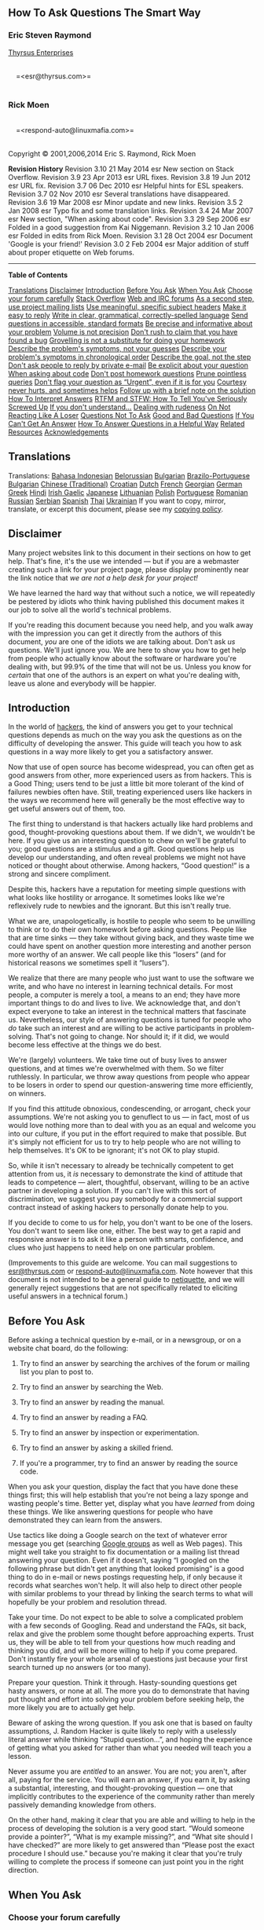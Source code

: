 #+BEGIN_HTML
  <div class="article">
#+END_HTML

#+BEGIN_HTML
  <div class="titlepage">
#+END_HTML

#+BEGIN_HTML
  <div>
#+END_HTML

#+BEGIN_HTML
  <div>
#+END_HTML

** <<index>>How To Ask Questions The Smart Way

#+BEGIN_HTML
  </div>
#+END_HTML

#+BEGIN_HTML
  <div>
#+END_HTML

#+BEGIN_HTML
  <div class="author">
#+END_HTML

*** Eric Steven Raymond

#+BEGIN_HTML
  <div class="affiliation">
#+END_HTML

[[http://www.catb.org/~esr/][Thyrsus Enterprises]]\\

#+BEGIN_HTML
  <div class="address">
#+END_HTML

\\
     =<esr@thyrsus.com>=\\
     

#+BEGIN_HTML
  </div>
#+END_HTML

#+BEGIN_HTML
  </div>
#+END_HTML

#+BEGIN_HTML
  </div>
#+END_HTML

#+BEGIN_HTML
  </div>
#+END_HTML

#+BEGIN_HTML
  <div>
#+END_HTML

#+BEGIN_HTML
  <div class="author">
#+END_HTML

*** Rick Moen

#+BEGIN_HTML
  <div class="affiliation">
#+END_HTML

#+BEGIN_HTML
  <div class="address">
#+END_HTML

\\
     =<respond-auto@linuxmafia.com>=\\
     

#+BEGIN_HTML
  </div>
#+END_HTML

#+BEGIN_HTML
  </div>
#+END_HTML

#+BEGIN_HTML
  </div>
#+END_HTML

#+BEGIN_HTML
  </div>
#+END_HTML

#+BEGIN_HTML
  <div>
#+END_HTML

Copyright © 2001,2006,2014 Eric S. Raymond, Rick Moen

#+BEGIN_HTML
  </div>
#+END_HTML

#+BEGIN_HTML
  <div>
#+END_HTML

#+BEGIN_HTML
  <div class="revhistory">
#+END_HTML

*Revision History*
Revision 3.10
21 May 2014
esr
New section on Stack Overflow.
Revision 3.9
23 Apr 2013
esr
URL fixes.
Revision 3.8
19 Jun 2012
esr
URL fix.
Revision 3.7
06 Dec 2010
esr
Helpful hints for ESL speakers.
Revision 3.7
02 Nov 2010
esr
Several translations have disappeared.
Revision 3.6
19 Mar 2008
esr
Minor update and new links.
Revision 3.5
2 Jan 2008
esr
Typo fix and some translation links.
Revision 3.4
24 Mar 2007
esr
New section, "When asking about code".
Revision 3.3
29 Sep 2006
esr
Folded in a good suggestion from Kai Niggemann.
Revision 3.2
10 Jan 2006
esr
Folded in edits from Rick Moen.
Revision 3.1
28 Oct 2004
esr
Document 'Google is your friend!'
Revision 3.0
2 Feb 2004
esr
Major addition of stuff about proper etiquette on Web forums.

#+BEGIN_HTML
  </div>
#+END_HTML

#+BEGIN_HTML
  </div>
#+END_HTML

#+BEGIN_HTML
  </div>
#+END_HTML

--------------

#+BEGIN_HTML
  </div>
#+END_HTML

#+BEGIN_HTML
  <div class="toc">
#+END_HTML

*Table of Contents*

[[#translations][Translations]]
[[#disclaimer][Disclaimer]]
[[#intro][Introduction]]
[[#before][Before You Ask]]
[[#asking][When You Ask]]
[[#forum][Choose your forum carefully]]
[[#stackoverflow][Stack Overflow]]
[[#usefora][Web and IRC forums]]
[[#uselists][As a second step, use project mailing lists]]
[[#bespecific][Use meaningful, specific subject headers]]
[[#easyreply][Make it easy to reply]]
[[#writewell][Write in clear, grammatical, correctly-spelled language]]
[[#formats][Send questions in accessible, standard formats]]
[[#beprecise][Be precise and informative about your problem]]
[[#volume][Volume is not precision]]
[[#idm45835691837744][Don't rush to claim that you have found a bug]]
[[#idm45835691819312][Grovelling is not a substitute for doing your
homework]]
[[#symptoms][Describe the problem's symptoms, not your guesses]]
[[#chronology][Describe your problem's symptoms in chronological order]]
[[#goal][Describe the goal, not the step]]
[[#noprivate][Don't ask people to reply by private e-mail]]
[[#explicit][Be explicit about your question]]
[[#code][When asking about code]]
[[#homework][Don't post homework questions]]
[[#prune][Prune pointless queries]]
[[#urgent][Don't flag your question as “Urgent”, even if it is for you]]
[[#courtesy][Courtesy never hurts, and sometimes helps]]
[[#followup][Follow up with a brief note on the solution]]
[[#answers][How To Interpret Answers]]
[[#rtfm][RTFM and STFW: How To Tell You've Seriously Screwed Up]]
[[#lesser][If you don't understand...]]
[[#keepcool][Dealing with rudeness]]
[[#not_losing][On Not Reacting Like A Loser]]
[[#classic][Questions Not To Ask]]
[[#examples][Good and Bad Questions]]
[[#idm45835691678128][If You Can't Get An Answer]]
[[#idm45835691673024][How To Answer Questions in a Helpful Way]]
[[#idm45835691663008][Related Resources]]
[[#idm45835691659856][Acknowledgements]]

#+BEGIN_HTML
  </div>
#+END_HTML

#+BEGIN_HTML
  <div class="sect1">
#+END_HTML

#+BEGIN_HTML
  <div class="titlepage">
#+END_HTML

#+BEGIN_HTML
  <div>
#+END_HTML

#+BEGIN_HTML
  <div>
#+END_HTML

** <<translations>>Translations

#+BEGIN_HTML
  </div>
#+END_HTML

#+BEGIN_HTML
  </div>
#+END_HTML

#+BEGIN_HTML
  </div>
#+END_HTML

Translations: [[http://bulsara.host.sk/index.php?p=2005][Bahasa
Indonesian]]
[[http://www.fatcow.com/edu/smart-questions-by][Belorussian]]
[[http://someblogscience.com/questions.html][Bulgarian]]
[[http://www.istf.com.br/perguntas/][Brazilo-Portuguese]]
[[http://artcreationforever.com/smart-questions-bulg.html][Bulgarian]]
[[https://github.com/ryanhanwu/How-To-Ask-Questions-The-Smart-Way][Chinese
(Traditional)]]
[[http://www.bildelestore.dk/blog/kako-postavljati-pitanja-na-pametan-nacin][Croatian]]
[[http://docs.jaspervries.nl/smart-questions/][Dutch]]
[[http://www.gnurou.org/documents/smart-questions-fr.html][French]]
[[http://maxo127.narod.ru/Geo/Articles/smart-questions_ge.html][Georgian]]
[[http://www.tty1.net/smart-questions_de.html][German]]
[[http://www.dionyziz.com/howto-smart-questions-gr/][Greek]]
[[http://healthcareadministrationdegree.co/socialwork/eric-s-raymond/][Hindi]]
[[http://www.autoteileprofi.ch/blog/2016/04/01/newly-sin-iarr-ar-kuestions-tkhe-smart-wai][Irish
Gaelic]]
[[http://www.ranvis.com/articles/smart-questions.ja.html][Japanese]]
[[http://anynfo.com/kaip-uzduoti-klausimus-protinga-buda/][Lithuanian]]
[[http://rtfm.killfile.pl][Polish]]
[[http://science-lakes.com/article43.html][Portuguese]]
[[http://wiki.lug.ro/mediawiki/index.php/Cum_se_pun_%C3%AEntreb%C4%83ri_%C3%AEn_mod_inteligent][Romanian]]
[[http://maddog.sitengine.ru/smart-question-ru.html][Russian]]
[[http://www.autoersatzteile.de/blog/how-to-ask-questions-the-smart-way-in-serbian][Serbian]]
[[http://www.sindominio.net/ayuda/preguntas-inteligentes.html][Spanish]]
[[http://science-all.com/how_to_ask_questions_the_smart_way.html][Thai]]
[[http://artcreationforever.com/smart-questions-ukr.html][Ukrainian]] If
you want to copy, mirror, translate, or excerpt this document, please
see my [[http://www.catb.org/~esr/copying.html][copying policy]].

#+BEGIN_HTML
  </div>
#+END_HTML

#+BEGIN_HTML
  <div class="sect1">
#+END_HTML

#+BEGIN_HTML
  <div class="titlepage">
#+END_HTML

#+BEGIN_HTML
  <div>
#+END_HTML

#+BEGIN_HTML
  <div>
#+END_HTML

** <<disclaimer>>Disclaimer

#+BEGIN_HTML
  </div>
#+END_HTML

#+BEGIN_HTML
  </div>
#+END_HTML

#+BEGIN_HTML
  </div>
#+END_HTML

Many project websites link to this document in their sections on how to
get help. That's fine, it's the use we intended --- but if you are a
webmaster creating such a link for your project page, please display
prominently near the link notice that /we are not a help desk for your
project!/

We have learned the hard way that without such a notice, we will
repeatedly be pestered by idiots who think having published this
document makes it our job to solve all the world's technical problems.

If you're reading this document because you need help, and you walk away
with the impression you can get it directly from the authors of this
document, /you/ are one of the idiots we are talking about. Don't ask
/us/ questions. We'll just ignore you. We are here to show you how to
get help from people who actually know about the software or hardware
you're dealing with, but 99.9% of the time that will not be us. Unless
you know for /certain/ that one of the authors is an expert on what
you're dealing with, leave us alone and everybody will be happier.

#+BEGIN_HTML
  </div>
#+END_HTML

#+BEGIN_HTML
  <div class="sect1">
#+END_HTML

#+BEGIN_HTML
  <div class="titlepage">
#+END_HTML

#+BEGIN_HTML
  <div>
#+END_HTML

#+BEGIN_HTML
  <div>
#+END_HTML

** <<intro>>Introduction

#+BEGIN_HTML
  </div>
#+END_HTML

#+BEGIN_HTML
  </div>
#+END_HTML

#+BEGIN_HTML
  </div>
#+END_HTML

In the world of
[[http://www.catb.org/~esr/faqs/hacker-howto.html][hackers]], the kind
of answers you get to your technical questions depends as much on the
way you ask the questions as on the difficulty of developing the answer.
This guide will teach you how to ask questions in a way more likely to
get you a satisfactory answer.

Now that use of open source has become widespread, you can often get as
good answers from other, more experienced users as from hackers. This is
a Good Thing; users tend to be just a little bit more tolerant of the
kind of failures newbies often have. Still, treating experienced users
like hackers in the ways we recommend here will generally be the most
effective way to get useful answers out of them, too.

The first thing to understand is that hackers actually like hard
problems and good, thought-provoking questions about them. If we didn't,
we wouldn't be here. If you give us an interesting question to chew on
we'll be grateful to you; good questions are a stimulus and a gift. Good
questions help us develop our understanding, and often reveal problems
we might not have noticed or thought about otherwise. Among hackers,
“Good question!” is a strong and sincere compliment.

Despite this, hackers have a reputation for meeting simple questions
with what looks like hostility or arrogance. It sometimes looks like
we're reflexively rude to newbies and the ignorant. But this isn't
really true.

What we are, unapologetically, is hostile to people who seem to be
unwilling to think or to do their own homework before asking questions.
People like that are time sinks --- they take without giving back, and
they waste time we could have spent on another question more interesting
and another person more worthy of an answer. We call people like this
“losers” (and for historical reasons we sometimes spell it “lusers”).

We realize that there are many people who just want to use the software
we write, and who have no interest in learning technical details. For
most people, a computer is merely a tool, a means to an end; they have
more important things to do and lives to live. We acknowledge that, and
don't expect everyone to take an interest in the technical matters that
fascinate us. Nevertheless, our style of answering questions is tuned
for people who /do/ take such an interest and are willing to be active
participants in problem-solving. That's not going to change. Nor should
it; if it did, we would become less effective at the things we do best.

We're (largely) volunteers. We take time out of busy lives to answer
questions, and at times we're overwhelmed with them. So we filter
ruthlessly. In particular, we throw away questions from people who
appear to be losers in order to spend our question-answering time more
efficiently, on winners.

If you find this attitude obnoxious, condescending, or arrogant, check
your assumptions. We're not asking you to genuflect to us --- in fact,
most of us would love nothing more than to deal with you as an equal and
welcome you into our culture, if you put in the effort required to make
that possible. But it's simply not efficient for us to try to help
people who are not willing to help themselves. It's OK to be ignorant;
it's not OK to play stupid.

So, while it isn't necessary to already be technically competent to get
attention from us, it /is/ necessary to demonstrate the kind of attitude
that leads to competence --- alert, thoughtful, observant, willing to be
an active partner in developing a solution. If you can't live with this
sort of discrimination, we suggest you pay somebody for a commercial
support contract instead of asking hackers to personally donate help to
you.

If you decide to come to us for help, you don't want to be one of the
losers. You don't want to seem like one, either. The best way to get a
rapid and responsive answer is to ask it like a person with smarts,
confidence, and clues who just happens to need help on one particular
problem.

(Improvements to this guide are welcome. You can mail suggestions to
[[mailto:esr@thyrsus.com][esr@thyrsus.com]] or
[[mailto:respond-auto@linuxmafia.com][respond-auto@linuxmafia.com]].
Note however that this document is not intended to be a general guide to
[[http://www.ietf.org/rfc/rfc1855.txt][netiquette]], and we will
generally reject suggestions that are not specifically related to
eliciting useful answers in a technical forum.)

#+BEGIN_HTML
  </div>
#+END_HTML

#+BEGIN_HTML
  <div class="sect1">
#+END_HTML

#+BEGIN_HTML
  <div class="titlepage">
#+END_HTML

#+BEGIN_HTML
  <div>
#+END_HTML

#+BEGIN_HTML
  <div>
#+END_HTML

** <<before>>Before You Ask

#+BEGIN_HTML
  </div>
#+END_HTML

#+BEGIN_HTML
  </div>
#+END_HTML

#+BEGIN_HTML
  </div>
#+END_HTML

Before asking a technical question by e-mail, or in a newsgroup, or on a
website chat board, do the following:

#+BEGIN_HTML
  <div class="procedure">
#+END_HTML

1. Try to find an answer by searching the archives of the forum or
   mailing list you plan to post to.

2. Try to find an answer by searching the Web.

3. Try to find an answer by reading the manual.

4. Try to find an answer by reading a FAQ.

5. Try to find an answer by inspection or experimentation.

6. Try to find an answer by asking a skilled friend.

7. If you're a programmer, try to find an answer by reading the source
   code.

#+BEGIN_HTML
  </div>
#+END_HTML

When you ask your question, display the fact that you have done these
things first; this will help establish that you're not being a lazy
sponge and wasting people's time. Better yet, display what you have
/learned/ from doing these things. We like answering questions for
people who have demonstrated they can learn from the answers.

Use tactics like doing a Google search on the text of whatever error
message you get (searching [[http://groups.google.com/][Google groups]]
as well as Web pages). This might well take you straight to fix
documentation or a mailing list thread answering your question. Even if
it doesn't, saying “I googled on the following phrase but didn't get
anything that looked promising” is a good thing to do in e-mail or news
postings requesting help, if only because it records what searches won't
help. It will also help to direct other people with similar problems to
your thread by linking the search terms to what will hopefully be your
problem and resolution thread.

Take your time. Do not expect to be able to solve a complicated problem
with a few seconds of Googling. Read and understand the FAQs, sit back,
relax and give the problem some thought before approaching experts.
Trust us, they will be able to tell from your questions how much reading
and thinking you did, and will be more willing to help if you come
prepared. Don't instantly fire your whole arsenal of questions just
because your first search turned up no answers (or too many).

Prepare your question. Think it through. Hasty-sounding questions get
hasty answers, or none at all. The more you do to demonstrate that
having put thought and effort into solving your problem before seeking
help, the more likely you are to actually get help.

Beware of asking the wrong question. If you ask one that is based on
faulty assumptions, J. Random Hacker is quite likely to reply with a
uselessly literal answer while thinking “Stupid question...”, and hoping
the experience of getting what you asked for rather than what you needed
will teach you a lesson.

Never assume you are /entitled/ to an answer. You are not; you aren't,
after all, paying for the service. You will earn an answer, if you earn
it, by asking a substantial, interesting, and thought-provoking question
--- one that implicitly contributes to the experience of the community
rather than merely passively demanding knowledge from others.

On the other hand, making it clear that you are able and willing to help
in the process of developing the solution is a very good start. “Would
someone provide a pointer?”, “What is my example missing?”, and “What
site should I have checked?” are more likely to get answered than
“Please post the exact procedure I should use.” because you're making it
clear that you're truly willing to complete the process if someone can
just point you in the right direction.

#+BEGIN_HTML
  </div>
#+END_HTML

#+BEGIN_HTML
  <div class="sect1">
#+END_HTML

#+BEGIN_HTML
  <div class="titlepage">
#+END_HTML

#+BEGIN_HTML
  <div>
#+END_HTML

#+BEGIN_HTML
  <div>
#+END_HTML

** <<asking>>When You Ask

#+BEGIN_HTML
  </div>
#+END_HTML

#+BEGIN_HTML
  </div>
#+END_HTML

#+BEGIN_HTML
  </div>
#+END_HTML

#+BEGIN_HTML
  <div class="sect2">
#+END_HTML

#+BEGIN_HTML
  <div class="titlepage">
#+END_HTML

#+BEGIN_HTML
  <div>
#+END_HTML

#+BEGIN_HTML
  <div>
#+END_HTML

*** <<forum>>Choose your forum carefully

#+BEGIN_HTML
  </div>
#+END_HTML

#+BEGIN_HTML
  </div>
#+END_HTML

#+BEGIN_HTML
  </div>
#+END_HTML

Be sensitive in choosing where you ask your question. You are likely to
be ignored, or written off as a loser, if you:

#+BEGIN_HTML
  <div class="itemizedlist">
#+END_HTML

-  post your question to a forum where it's off topic

-  post a very elementary question to a forum where advanced technical
   questions are expected, or vice-versa

-  cross-post to too many different newsgroups

-  post a personal e-mail to somebody who is neither an acquaintance of
   yours nor personally responsible for solving your problem

#+BEGIN_HTML
  </div>
#+END_HTML

Hackers blow off questions that are inappropriately targeted in order to
try to protect their communications channels from being drowned in
irrelevance. You don't want this to happen to you.

The first step, therefore, is to find the right forum. Again, Google and
other Web-searching methods are your friend. Use them to find the
project webpage most closely associated with the hardware or software
giving you difficulties. Usually it will have links to a FAQ (Frequently
Asked Questions) list, and to project mailing lists and their archives.
These mailing lists are the final places to go for help, if your own
efforts (including /reading/ those FAQs you found) do not find you a
solution. The project page may also describe a bug-reporting procedure,
or have a link to one; if so, follow it.

Shooting off an e-mail to a person or forum which you are not familiar
with is risky at best. For example, do not assume that the author of an
informative webpage wants to be your free consultant. Do not make
optimistic guesses about whether your question will be welcome --- if
you're unsure, send it elsewhere, or refrain from sending it at all.

When selecting a Web forum, newsgroup or mailing list, don't trust the
name by itself too far; look for a FAQ or charter to verify your
question is on-topic. Read some of the back traffic before posting so
you'll get a feel for how things are done there. In fact, it's a very
good idea to do a keyword search for words relating to your problem on
the newsgroup or mailing list archives before you post. It may find you
an answer, and if not it will help you formulate a better question.

Don't shotgun-blast all the available help channels at once, that's like
yelling and irritates people. Step through them softly.

Know what your topic is! One of the classic mistakes is asking questions
about the Unix or Windows programming interface in a forum devoted to a
language or library or tool portable across both. If you don't
understand why this is a blunder, you'd be best off not asking any
questions at all until you get it.

In general, questions to a well-selected public forum are more likely to
get useful answers than equivalent questions to a private one. There are
multiple reasons for this. One is simply the size of the pool of
potential respondents. Another is the size of the audience; hackers
would rather answer questions that educate many people than questions
serving only a few.

Understandably, skilled hackers and authors of popular software are
already receiving more than their fair share of mis-targeted messages.
By adding to the flood, you could in extreme cases even be the straw
that breaks the camel's back --- quite a few times, contributors to
popular projects have withdrawn their support because collateral damage
in the form of useless e-mail traffic to their personal accounts became
unbearable.

#+BEGIN_HTML
  </div>
#+END_HTML

#+BEGIN_HTML
  <div class="sect2">
#+END_HTML

#+BEGIN_HTML
  <div class="titlepage">
#+END_HTML

#+BEGIN_HTML
  <div>
#+END_HTML

#+BEGIN_HTML
  <div>
#+END_HTML

*** <<stackoverflow>>Stack Overflow

#+BEGIN_HTML
  </div>
#+END_HTML

#+BEGIN_HTML
  </div>
#+END_HTML

#+BEGIN_HTML
  </div>
#+END_HTML

Search, /then/ ask on Stack Exchange

In recent years, the Stack Exchange community of sites has emerged as a
major resource for answering technical and other questions and is even
the preferred forum for many open-source projects.

Start with a Google search before looking at Stack Exchange; Google
indexes it in real time. There's a very good chance someone has already
asked a similar question, and the Stack Exchange sites are often near
the top of the search results. If you didn't find anything through
Google, search again on the specific site most relevant to your question
(see below). Searching with tags can help narrow down the results.

If you still didn't find anything, post your question on the /one/ site
where it's most on-topic. Use the formatting tools, especially for code,
and add tags that are related to the substance of your question
(particularly the name of the programming language, operating system, or
library you're having trouble with). If a commenter asks you for more
information, edit your main post to include it. If any answer is
helpful, click the up arrow to upvote it; if an answer gives a solution
to your problem, click the check under the voting arrows to accept it as
correct.

Stack Exchange has grown to [[http://stackexchange.com/sites][over 100
sites]], but here are the most likely candidates:

#+BEGIN_HTML
  <div class="itemizedlist">
#+END_HTML

-  Super User is for questions about general-purpose computing. If your
   question isn't about code or programs that you talk to only over a
   network connection, it probably goes here.

-  Stack Overflow is for questions about programming.

-  Server Fault is for questions about server and network
   administration.

#+BEGIN_HTML
  </div>
#+END_HTML

Several projects have their own specific sites, including Android,
Ubuntu, TeX/LaTeX, and SharePoint. Check the Stack Exchange site for an
up-to-date list.

#+BEGIN_HTML
  </div>
#+END_HTML

#+BEGIN_HTML
  <div class="sect2">
#+END_HTML

#+BEGIN_HTML
  <div class="titlepage">
#+END_HTML

#+BEGIN_HTML
  <div>
#+END_HTML

#+BEGIN_HTML
  <div>
#+END_HTML

*** <<usefora>>Web and IRC forums

#+BEGIN_HTML
  </div>
#+END_HTML

#+BEGIN_HTML
  </div>
#+END_HTML

#+BEGIN_HTML
  </div>
#+END_HTML

Your local user group, or your Linux distribution, may advertise a Web
forum or IRC channel where newbies can get help. (In
non-English-speaking countries newbie forums are still more likely to be
mailing lists.) These are good first places to ask, especially if you
think you may have tripped over a relatively simple or common problem.
An advertised IRC channel is an open invitation to ask questions there
and often get answers in real time.

In fact, if you got the program that is giving you problems from a Linux
distribution (as is common today), it may be better to ask in the
distro's forum/list before trying the program's project forum/list. The
project's hackers may just say, “use /our/ build”.

Before posting to any Web forum, check if it has a Search feature. If it
does, try a couple of keyword searches for something like your problem;
it just might help. If you did a general Web search before (as you
should have), search the forum anyway; your Web-wide search engine might
not have all of this forum indexed recently.

There is an increasing tendency for projects to do user support over a
Web forum or IRC channel, with e-mail reserved more for development
traffic. So look for those channels first when seeking project-specific
help.

In IRC, it's probably best not to dump a long problem description on the
channel first thing; some people interpret this as channel-flooding.
Best to utter a one-line problem description in a way pitched to start a
conversation on the channel.

#+BEGIN_HTML
  </div>
#+END_HTML

#+BEGIN_HTML
  <div class="sect2">
#+END_HTML

#+BEGIN_HTML
  <div class="titlepage">
#+END_HTML

#+BEGIN_HTML
  <div>
#+END_HTML

#+BEGIN_HTML
  <div>
#+END_HTML

*** <<uselists>>As a second step, use project mailing lists

#+BEGIN_HTML
  </div>
#+END_HTML

#+BEGIN_HTML
  </div>
#+END_HTML

#+BEGIN_HTML
  </div>
#+END_HTML

When a project has a development mailing list, write to the mailing
list, not to individual developers, even if you believe you know who can
best answer your question. Check the documentation of the project and
its homepage for the address of a project mailing list, and use it.
There are several good reasons for this policy:

#+BEGIN_HTML
  <div class="itemizedlist">
#+END_HTML

-  Any question good enough to be asked of one developer will also be of
   value to the whole group. Contrariwise, if you suspect your question
   is too dumb for a mailing list, it's not an excuse to harass
   individual developers.

-  Asking questions on the list distributes load among developers. The
   individual developer (especially if he's the project leader) may be
   too busy to answer your questions.

-  Most mailing lists are archived and the archives are indexed by
   search engines. If you ask your question on-list and it is answered,
   a future querent could find your question and the answer on the Web
   instead of asking it again.

-  If certain questions are seen to be asked often, developers can use
   that information to improve the documentation or the software itself
   to be less confusing. But if those questions are asked in private,
   nobody has the complete picture of what questions are asked most
   often.

#+BEGIN_HTML
  </div>
#+END_HTML

If a project has both a “user” and a “developer” (or “hacker”) mailing
list or Web forum, and you are not hacking on the code, ask in the
“user” list/forum. Do not assume that you will be welcome on the
developer list, where they're likely to experience your question as
noise disrupting their developer traffic.

However, if you are /sure/ your question is non-trivial, and you get no
answer in the “user” list/forum for several days, try the “developer”
one. You would be well advised to lurk there for a few daysor at least
review the last few days of archived messages, to learn the local
folkways before posting (actually this is good advice on any private or
semi-private list).

If you cannot find a project's mailing list address, but only see the
address of the maintainer of the project, go ahead and write to the
maintainer. But even in that case, don't assume that the mailing list
doesn't exist. Mention in your e-mail that you tried and could not find
the appropriate mailing list. Also mention that you don't object to
having your message forwarded to other people. (Many people believe that
private e-mail should remain private, even if there is nothing secret in
it. By allowing your message to be forwarded you give your correspondent
a choice about how to handle your e-mail.)

#+BEGIN_HTML
  </div>
#+END_HTML

#+BEGIN_HTML
  <div class="sect2">
#+END_HTML

#+BEGIN_HTML
  <div class="titlepage">
#+END_HTML

#+BEGIN_HTML
  <div>
#+END_HTML

#+BEGIN_HTML
  <div>
#+END_HTML

*** <<bespecific>>Use meaningful, specific subject headers

#+BEGIN_HTML
  </div>
#+END_HTML

#+BEGIN_HTML
  </div>
#+END_HTML

#+BEGIN_HTML
  </div>
#+END_HTML

On mailing lists, newsgroups or Web forums, the subject header is your
golden opportunity to attract qualified experts' attention in around 50
characters or fewer. Don't waste it on babble like “Please help me” (let
alone “PLEASE HELP ME!!!!”; messages with subjects like that get
discarded by reflex). Don't try to impress us with the depth of your
anguish; use the space for a super-concise problem description instead.

One good convention for subject headers, used by many tech support
organizations, is “object - deviation”. The “object” part specifies what
thing or group of things is having a problem, and the “deviation” part
describes the deviation from expected behavior.

#+BEGIN_HTML
  <div class="variablelist">
#+END_HTML

-  *Stupid:*  :: HELP! Video doesn't work properly on my laptop!

-  *Smart:* :: X.org 6.8.1 misshapen mouse cursor, Fooware MV1005 vid.
   chipset

-  *Smarter:* :: X.org 6.8.1 mouse cursor on Fooware MV1005 vid. chipset
   - is misshapen

#+BEGIN_HTML
  </div>
#+END_HTML

The process of writing an “object-deviation” description will help you
organize your thinking about the problem in more detail. What is
affected? Just the mouse cursor or other graphics too? Is this specific
to the X.org version of X? To version 6.8.1? Is this specific to Fooware
video chipsets? To model MV1005? A hacker who sees the result can
immediately understand what it is that you are having a problem with
/and/ the problem you are having, at a glance.

More generally, imagine looking at the index of an archive of questions,
with just the subject lines showing. Make your subject line reflect your
question well enough that the next person searching the archive with a
question similar to yours will be able to follow the thread to an answer
rather than posting the question again.

If you ask a question in a reply, be sure to change the subject line to
indicate that you're asking a question. A Subject line that looks like
“Re: test” or “Re: new bug” is less likely to attract useful amounts of
attention. Also, pare quotation of previous messages to the minimum
consistent with cluing in new readers.

Do not simply hit reply to a list message in order to start an entirely
new thread. This will limit your audience. Some mail readers, like mutt,
allow the user to sort by thread and then hide messages in a thread by
folding the thread. Folks who do that will never see your message.

Changing the subject is not sufficient. Mutt, and probably other mail
readers, looks at other information in the e-mail's headers to assign it
to a thread, not the subject line. Instead start an entirely new e-mail.

On Web forums the rules of good practice are slightly different, because
messages are usually much more tightly bound to specific discussion
threads and often invisible outside those threads. Changing the subject
when asking a question in reply is not essential. Not all forums even
allow separate subject lines on replies, and nearly nobody reads them
when they do. However, asking a question in a reply is a dubious
practice in itself, because it will only be seen by those who are
watching this thread. So, unless you are sure you /want/ to ask only the
people currently active in the thread, start a new one.

#+BEGIN_HTML
  </div>
#+END_HTML

#+BEGIN_HTML
  <div class="sect2">
#+END_HTML

#+BEGIN_HTML
  <div class="titlepage">
#+END_HTML

#+BEGIN_HTML
  <div>
#+END_HTML

#+BEGIN_HTML
  <div>
#+END_HTML

*** <<easyreply>>Make it easy to reply

#+BEGIN_HTML
  </div>
#+END_HTML

#+BEGIN_HTML
  </div>
#+END_HTML

#+BEGIN_HTML
  </div>
#+END_HTML

Finishing your query with “Please send your reply to... ” makes it quite
unlikely you will get an answer. If you can't be bothered to take even
the few seconds required to set up a correct Reply-To header in your
mail agent, we can't be bothered to take even a few seconds to think
about your problem. If your mail program doesn't permit this,
[[http://linuxmafia.com/faq/Mail/muas.html][get a better mail program]].
If your operating system doesn't support any e-mail programs that permit
this, get a better operating system.

In Web forums, asking for a reply by e-mail is outright rude, unless you
believe the information may be sensitive (and somebody will, for some
unknown reason, let you but not the whole forum know it). If you want an
e-mail copy when somebody replies in the thread, request that the Web
forum send it; this feature is supported almost everywhere under options
like “watch this thread”, “send e-mail on answers”, etc.

#+BEGIN_HTML
  </div>
#+END_HTML

#+BEGIN_HTML
  <div class="sect2">
#+END_HTML

#+BEGIN_HTML
  <div class="titlepage">
#+END_HTML

#+BEGIN_HTML
  <div>
#+END_HTML

#+BEGIN_HTML
  <div>
#+END_HTML

*** <<writewell>>Write in clear, grammatical, correctly-spelled language

#+BEGIN_HTML
  </div>
#+END_HTML

#+BEGIN_HTML
  </div>
#+END_HTML

#+BEGIN_HTML
  </div>
#+END_HTML

We've found by experience that people who are careless and sloppy
writers are usually also careless and sloppy at thinking and coding
(often enough to bet on, anyway). Answering questions for careless and
sloppy thinkers is not rewarding; we'd rather spend our time elsewhere.

So expressing your question clearly and well is important. If you can't
be bothered to do that, we can't be bothered to pay attention. Spend the
extra effort to polish your language. It doesn't have to be stiff or
formal --- in fact, hacker culture values informal, slangy and humorous
language used with precision. But it has to /be/ precise; there has to
be some indication that you're thinking and paying attention.

Spell, punctuate, and capitalize correctly. Don't confuse “its” with
“it's”, “loose” with “lose”, or “discrete” with “discreet”. Don't TYPE
IN ALL CAPS; this is read as shouting and considered rude. (All-smalls
is only slightly less annoying, as it's difficult to read. Alan Cox can
get away with it, but you can't.)

More generally, if you write like a semi-literate boob you will very
likely be ignored. So don't use instant-messaging shortcuts. Spelling
"you" as "u" makes you look like a semi-literate boob to save two entire
keystrokes. Worse: writing like a l33t script kiddie hax0r is the
absolute kiss of death and guarantees you will receive nothing but stony
silence (or, at best, a heaping helping of scorn and sarcasm) in return.

If you are asking questions in a forum that does not use your native
language, you will get a limited amount of slack for spelling and
grammar errors --- but no extra slack at all for laziness (and yes, we
can usually spot that difference). Also, unless you know what your
respondent's languages are, write in English. Busy hackers tend to
simply flush questions in languages they don't understand, and English
is the working language of the Internet. By writing in English you
minimize your chances that your question will be discarded unread.

If you are writing in English but it is a second language for you, it is
good form to alert potential respondents to potential language
difficulties and options for getting around them. Examples:

#+BEGIN_HTML
  <div class="itemizedlist">
#+END_HTML

-  English is not my native language; please excuse typing errors.

-  If you speak $LANGUAGE, please email/PM me; I may need assistance
   translating my question.

-  I am familiar with the technical terms, but some slang expressions
   and idioms are difficult for me.

-  I've posted my question in $LANGUAGE and English. I'll be glad to
   translate responses, if you only use one or the other.

#+BEGIN_HTML
  </div>
#+END_HTML

#+BEGIN_HTML
  </div>
#+END_HTML

#+BEGIN_HTML
  <div class="sect2">
#+END_HTML

#+BEGIN_HTML
  <div class="titlepage">
#+END_HTML

#+BEGIN_HTML
  <div>
#+END_HTML

#+BEGIN_HTML
  <div>
#+END_HTML

*** <<formats>>Send questions in accessible, standard formats

#+BEGIN_HTML
  </div>
#+END_HTML

#+BEGIN_HTML
  </div>
#+END_HTML

#+BEGIN_HTML
  </div>
#+END_HTML

If you make your question artificially hard to read, it is more likely
to be passed over in favor of one that isn't. So:

#+BEGIN_HTML
  <div class="itemizedlist">
#+END_HTML

-  Send plain text mail, not HTML. (It's not hard to
   [[http://www.birdhouse.org/etc/evilmail.html][turn off HTML]].)

-  MIME attachments are usually OK, but only if they are real content
   (such as an attached source file or patch), and not merely
   boilerplate generated by your mail client (such as another copy of
   your message).

-  Don't send e-mail in which entire paragraphs are single
   multiply-wrapped lines. (This makes it too difficult to reply to just
   part of the message.) Assume that your respondents will be reading
   mail on 80-character-wide text displays and set your line wrap
   accordingly, to something less than 80.

-  However, do /not/ wrap data (such as log file dumps or session
   transcripts) at any fixed column width. Data should be included
   as-is, so respondents can have confidence that they are seeing what
   you saw.

-  Don't send MIME Quoted-Printable encoding to an English-language
   forum. This encoding can be necessary when you're posting in a
   language ASCII doesn't cover, but many e-mail agents don't support
   it. When they break, all those =20 glyphs scattered through the text
   are ugly and distracting --- or may actively sabotage the semantics
   of your text.

-  Never, /ever/ expect hackers to be able to read closed proprietary
   document formats like Microsoft Word or Excel. Most hackers react to
   these about as well as you would to having a pile of steaming pig
   manure dumped on your doorstep. Even when they can cope, they resent
   having to do so.

-  If you're sending e-mail from a Windows machine, turn off Microsoft's
   problematic “Smart Quotes” feature (From Tools > AutoCorrect Options,
   clear the smart quotes checkbox under AutoFormat As You Type.). This
   is so you'll avoid sprinkling garbage characters through your mail.

-  In Web forums, do not abuse “smiley” and “HTML” features (when they
   are present). A smiley or two is usually OK, but colored fancy text
   tends to make people think you are lame. Seriously overusing smileys
   and color and fonts will make you come off like a giggly teenage
   girl, which is not generally a good idea unless you are more
   interested in sex than answers.

#+BEGIN_HTML
  </div>
#+END_HTML

If you're using a graphical-user-interface mail client such as Netscape
Messenger, MS Outlook, or their ilk, beware that it may violate these
rules when used with its default settings. Most such clients have a
menu-based “View Source” command. Use this on something in your
sent-mail folder, verifying sending of plain text without unnecessary
attached crud.

#+BEGIN_HTML
  </div>
#+END_HTML

#+BEGIN_HTML
  <div class="sect2">
#+END_HTML

#+BEGIN_HTML
  <div class="titlepage">
#+END_HTML

#+BEGIN_HTML
  <div>
#+END_HTML

#+BEGIN_HTML
  <div>
#+END_HTML

*** <<beprecise>>Be precise and informative about your problem

#+BEGIN_HTML
  </div>
#+END_HTML

#+BEGIN_HTML
  </div>
#+END_HTML

#+BEGIN_HTML
  </div>
#+END_HTML

#+BEGIN_HTML
  <div class="itemizedlist">
#+END_HTML

-  Describe the symptoms of your problem or bug carefully and clearly.

-  Describe the environment in which it occurs (machine, OS,
   application, whatever). Provide your vendor's distribution and
   release level (e.g.: “Fedora Core 7”, “Slackware 9.1”, etc.).

-  Describe the research you did to try and understand the problem
   before you asked the question.

-  Describe the diagnostic steps you took to try and pin down the
   problem yourself before you asked the question.

-  Describe any possibly relevant recent changes in your computer or
   software configuration.

-  If at all possible, provide a way to /reproduce the problem in a
   controlled environment/.

#+BEGIN_HTML
  </div>
#+END_HTML

Do the best you can to anticipate the questions a hacker will ask, and
answer them in advance in your request for help.

Giving hackers the ability to reproduce the problem in a controlled
environment is especially important if you are reporting something you
think is a bug in code. When you do this, your odds of getting a useful
answer and the speed with which you are likely to get that answer both
improve tremendously.

Simon Tatham has written an excellent essay entitled
[[http://www.chiark.greenend.org.uk/~sgtatham/bugs.html][How to Report
Bugs Effectively]]. I strongly recommend that you read it.

#+BEGIN_HTML
  </div>
#+END_HTML

#+BEGIN_HTML
  <div class="sect2">
#+END_HTML

#+BEGIN_HTML
  <div class="titlepage">
#+END_HTML

#+BEGIN_HTML
  <div>
#+END_HTML

#+BEGIN_HTML
  <div>
#+END_HTML

*** <<volume>>Volume is not precision

#+BEGIN_HTML
  </div>
#+END_HTML

#+BEGIN_HTML
  </div>
#+END_HTML

#+BEGIN_HTML
  </div>
#+END_HTML

You need to be precise and informative. This end is not served by simply
dumping huge volumes of code or data into a help request. If you have a
large, complicated test case that is breaking a program, try to trim it
and make it as small as possible.

This is useful for at least three reasons. One: being seen to invest
effort in simplifying the question makes it more likely you'll get an
answer, Two: simplifying the question makes it more likely you'll get a
/useful/ answer. Three: In the process of refining your bug report, you
may develop a fix or workaround yourself.

#+BEGIN_HTML
  </div>
#+END_HTML

#+BEGIN_HTML
  <div class="sect2">
#+END_HTML

#+BEGIN_HTML
  <div class="titlepage">
#+END_HTML

#+BEGIN_HTML
  <div>
#+END_HTML

#+BEGIN_HTML
  <div>
#+END_HTML

*** <<idm45835691837744>>Don't rush to claim that you have found a bug

#+BEGIN_HTML
  </div>
#+END_HTML

#+BEGIN_HTML
  </div>
#+END_HTML

#+BEGIN_HTML
  </div>
#+END_HTML

When you are having problems with a piece of software, don't claim you
have found a bug unless you are very, /very/ sure of your ground. Hint:
unless you can provide a source-code patch that fixes the problem, or a
regression test against a previous version that demonstrates incorrect
behavior, you are probably not sure enough. This applies to webpages and
documentation, too; if you have found a documentation “bug”, you should
supply replacement text and which pages it should go on.

Remember, there are many other users that are not experiencing your
problem. Otherwise you would have learned about it while reading the
documentation and searching the Web (you did do that before complaining,
[[#before][didn't you]]?). This means that very probably it is you who
are doing something wrong, not the software.

The people who wrote the software work very hard to make it work as well
as possible. If you claim you have found a bug, you'll be impugning
their competence, which may offend some of them even if you are correct.
It's especially undiplomatic to yell “bug” in the Subject line.

When asking your question, it is best to write as though you assume
/you/ are doing something wrong, even if you are privately pretty sure
you have found an actual bug. If there really is a bug, you will hear
about it in the answer. Play it so the maintainers will want to
apologize to you if the bug is real, rather than so that you will owe
them an apology if you have messed up.

#+BEGIN_HTML
  </div>
#+END_HTML

#+BEGIN_HTML
  <div class="sect2">
#+END_HTML

#+BEGIN_HTML
  <div class="titlepage">
#+END_HTML

#+BEGIN_HTML
  <div>
#+END_HTML

#+BEGIN_HTML
  <div>
#+END_HTML

*** <<idm45835691819312>>Grovelling is not a substitute for doing your
homework

#+BEGIN_HTML
  </div>
#+END_HTML

#+BEGIN_HTML
  </div>
#+END_HTML

#+BEGIN_HTML
  </div>
#+END_HTML

Some people who get that they shouldn't behave rudely or arrogantly,
demanding an answer, retreat to the opposite extreme of grovelling. “I
know I'm just a pathetic newbie loser, but...”. This is distracting and
unhelpful. It's especially annoying when it's coupled with vagueness
about the actual problem.

Don't waste your time, or ours, on crude primate politics. Instead,
present the background facts and your question as clearly as you can.
That is a better way to position yourself than by grovelling.

Sometimes Web forums have separate places for newbie questions. If you
feel you do have a newbie question, just go there. But don't grovel
there either.

#+BEGIN_HTML
  </div>
#+END_HTML

#+BEGIN_HTML
  <div class="sect2">
#+END_HTML

#+BEGIN_HTML
  <div class="titlepage">
#+END_HTML

#+BEGIN_HTML
  <div>
#+END_HTML

#+BEGIN_HTML
  <div>
#+END_HTML

*** <<symptoms>>Describe the problem's symptoms, not your guesses

#+BEGIN_HTML
  </div>
#+END_HTML

#+BEGIN_HTML
  </div>
#+END_HTML

#+BEGIN_HTML
  </div>
#+END_HTML

It's not useful to tell hackers what you think is causing your problem.
(If your diagnostic theories were such hot stuff, would you be
consulting others for help?) So, make sure you're telling them the raw
symptoms of what goes wrong, rather than your interpretations and
theories. Let them do the interpretation and diagnosis. If you feel it's
important to state your guess, clearly label it as such and describe why
that answer isn't working for you.

#+BEGIN_HTML
  <div class="variablelist">
#+END_HTML

-  *Stupid:*  :: I'm getting back-to-back SIG11 errors on kernel
   compiles, and suspect a hairline crack on one of the motherboard
   traces. What's the best way to check for those?

-  *Smart:*  :: My home-built K6/233 on an FIC-PA2007 motherboard (VIA
   Apollo VP2 chipset) with 256MB Corsair PC133 SDRAM starts getting
   frequent SIG11 errors about 20 minutes after power-on during the
   course of kernel compiles, but never in the first 20 minutes.
   Rebooting doesn't restart the clock, but powering down overnight
   does. Swapping out all RAM didn't help. The relevant part of a
   typical compile session log follows.

#+BEGIN_HTML
  </div>
#+END_HTML

Since the preceding point seems to be a tough one for many people to
grasp, here's a phrase to remind you: "All diagnosticians are from
Missouri." That US state's official motto is "Show me" (earned in 1899,
when Congressman Willard D. Vandiver said "I come from a country that
raises corn and cotton and cockleburs and Democrats, and frothy
eloquence neither convinces nor satisfies me. I'm from Missouri. You've
got to show me.") In diagnosticians' case, it's not a matter of
skepticism, but rather a literal, functional need to see whatever is as
close as possible to the same raw evidence that you see, rather than
your surmises and summaries. Show us.

#+BEGIN_HTML
  </div>
#+END_HTML

#+BEGIN_HTML
  <div class="sect2">
#+END_HTML

#+BEGIN_HTML
  <div class="titlepage">
#+END_HTML

#+BEGIN_HTML
  <div>
#+END_HTML

#+BEGIN_HTML
  <div>
#+END_HTML

*** <<chronology>>Describe your problem's symptoms in chronological
order

#+BEGIN_HTML
  </div>
#+END_HTML

#+BEGIN_HTML
  </div>
#+END_HTML

#+BEGIN_HTML
  </div>
#+END_HTML

The clues most useful in figuring out something that went wrong often
lie in the events immediately prior. So, your account should describe
precisely what you did, and what the machine and software did, leading
up to the blowup. In the case of command-line processes, having a
session log (e.g., using the script utility) and quoting the relevant
twenty or so lines is very useful.

If the program that blew up on you has diagnostic options (such as -v
for verbose), try to select options that will add useful debugging
information to the transcript. Remember that more is not necessarily
better; try to choose a debug level that will inform rather than
drowning the reader in junk.

If your account ends up being long (more than about four paragraphs), it
might be useful to succinctly state the problem up top, then follow with
the chronological tale. That way, hackers will know what to watch for in
reading your account.

#+BEGIN_HTML
  </div>
#+END_HTML

#+BEGIN_HTML
  <div class="sect2">
#+END_HTML

#+BEGIN_HTML
  <div class="titlepage">
#+END_HTML

#+BEGIN_HTML
  <div>
#+END_HTML

#+BEGIN_HTML
  <div>
#+END_HTML

*** <<goal>>Describe the goal, not the step

#+BEGIN_HTML
  </div>
#+END_HTML

#+BEGIN_HTML
  </div>
#+END_HTML

#+BEGIN_HTML
  </div>
#+END_HTML

If you are trying to find out how to do something (as opposed to
reporting a bug), begin by describing the goal. Only then describe the
particular step towards it that you are blocked on.

Often, people who need technical help have a high-level goal in mind and
get stuck on what they think is one particular path towards the goal.
They come for help with the step, but don't realize that the path is
wrong. It can take substantial effort to get past this.

#+BEGIN_HTML
  <div class="variablelist">
#+END_HTML

-  *Stupid:*  :: How do I get the color-picker on the FooDraw program to
   take a hexadecimal RGB value?

-  *Smart:*  :: I'm trying to replace the color table on an image with
   values of my choosing. Right now the only way I can see to do this is
   by editing each table slot, but I can't get FooDraw's color picker to
   take a hexadecimal RGB value.

#+BEGIN_HTML
  </div>
#+END_HTML

The second version of the question is smart. It allows an answer that
suggests a tool better suited to the task.

#+BEGIN_HTML
  </div>
#+END_HTML

#+BEGIN_HTML
  <div class="sect2">
#+END_HTML

#+BEGIN_HTML
  <div class="titlepage">
#+END_HTML

#+BEGIN_HTML
  <div>
#+END_HTML

#+BEGIN_HTML
  <div>
#+END_HTML

*** <<noprivate>>Don't ask people to reply by private e-mail

#+BEGIN_HTML
  </div>
#+END_HTML

#+BEGIN_HTML
  </div>
#+END_HTML

#+BEGIN_HTML
  </div>
#+END_HTML

Hackers believe solving problems should be a public, transparent process
during which a first try at an answer can and should be corrected if
someone more knowledgeable notices that it is incomplete or incorrect.
Also, helpers get some of their reward for being respondents from being
seen to be competent and knowledgeable by their peers.

When you ask for a private reply, you are disrupting both the process
and the reward. Don't do this. It's the /respondent's/ choice whether to
reply privately --- and if he or she does, it's usually because he or
she thinks the question is too ill-formed or obvious to be interesting
to others.

There is one limited exception to this rule. If you think the question
is such that you are likely to get many answers that are all closely
similar, then the magic words are “e-mail me and I'll summarize the
answers for the group”. It is courteous to try and save the mailing list
or newsgroup a flood of substantially identical postings --- but you
have to keep the promise to summarize.

#+BEGIN_HTML
  </div>
#+END_HTML

#+BEGIN_HTML
  <div class="sect2">
#+END_HTML

#+BEGIN_HTML
  <div class="titlepage">
#+END_HTML

#+BEGIN_HTML
  <div>
#+END_HTML

#+BEGIN_HTML
  <div>
#+END_HTML

*** <<explicit>>Be explicit about your question

#+BEGIN_HTML
  </div>
#+END_HTML

#+BEGIN_HTML
  </div>
#+END_HTML

#+BEGIN_HTML
  </div>
#+END_HTML

Open-ended questions tend to be perceived as open-ended time sinks.
Those people most likely to be able to give you a useful answer are also
the busiest people (if only because they take on the most work
themselves). People like that are allergic to open-ended time sinks,
thus they tend to be allergic to open-ended questions.

You are more likely to get a useful response if you are explicit about
what you want respondents to do (provide pointers, send code, check your
patch, whatever). This will focus their effort and implicitly put an
upper bound on the time and energy a respondent must allocate to helping
you. This is good.

To understand the world the experts live in, think of expertise as an
abundant resource and time to respond as a scarce one. The less of a
time commitment you implicitly ask for, the more likely you are to get
an answer from someone really good and really busy.

So it is useful to frame your question to minimize the time commitment
required for an expert to field it --- but this is often not the same
thing as simplifying the question. Thus, for example, “Would you give me
a pointer to a good explanation of X?” is usually a smarter question
than “Would you explain X, please?”. If you have some malfunctioning
code, it is usually smarter to ask for someone to explain what's wrong
with it than it is to ask someone to fix it.

#+BEGIN_HTML
  </div>
#+END_HTML

#+BEGIN_HTML
  <div class="sect2">
#+END_HTML

#+BEGIN_HTML
  <div class="titlepage">
#+END_HTML

#+BEGIN_HTML
  <div>
#+END_HTML

#+BEGIN_HTML
  <div>
#+END_HTML

*** <<code>>When asking about code

#+BEGIN_HTML
  </div>
#+END_HTML

#+BEGIN_HTML
  </div>
#+END_HTML

#+BEGIN_HTML
  </div>
#+END_HTML

Don't ask others to debug your broken code without giving a hint what
sort of problem they should be searching for. Posting a few hundred
lines of code, saying "it doesn't work", will get you ignored. Posting a
dozen lines of code, saying "after line 7 I was expecting to see <x>,
but <y> occurred instead" is much more likely to get you a response.

The most effective way to be precise about a code problem is to provide
a minimal bug-demonstrating test case. What's a minimal test case? It's
an illustration of the problem; just enough code to exhibit the
undesirable behavior and no more. How do you make a minimal test case?
If you know what line or section of code is producing the problematic
behavior, make a copy of it and add just enough supporting code to
produce a complete example (i.e. enough that the source is acceptable to
the compiler/interpreter/whatever application processes it). If you
can't narrow it down to a particular section, make a copy of the source
and start removing chunks that don't affect the problematic behavior.
The smaller your minimal test case is, the better (see [[#volume][the
section called “Volume is not precision”]]).

Generating a really small minimal test case will not always be possible,
but trying to is good discipline. It may help you learn what you need to
solve the problem on your own --- and even when it doesn't, hackers like
to see that you have tried. It will make them more cooperative.

If you simply want a code review, say as much up front, and be sure to
mention what areas you think might particularly need review and why.

#+BEGIN_HTML
  </div>
#+END_HTML

#+BEGIN_HTML
  <div class="sect2">
#+END_HTML

#+BEGIN_HTML
  <div class="titlepage">
#+END_HTML

#+BEGIN_HTML
  <div>
#+END_HTML

#+BEGIN_HTML
  <div>
#+END_HTML

*** <<homework>>Don't post homework questions

#+BEGIN_HTML
  </div>
#+END_HTML

#+BEGIN_HTML
  </div>
#+END_HTML

#+BEGIN_HTML
  </div>
#+END_HTML

Hackers are good at spotting homework questions; most of us have done
them ourselves. Those questions are for /you/ to work out, so that you
will learn from the experience. It is OK to ask for hints, but not for
entire solutions.

If you suspect you have been passed a homework question, but can't solve
it anyway, try asking in a user group forum or (as a last resort) in a
“user” list/forum of a project. While the hackers /will/ spot it, some
of the advanced users may at least give you a hint.

#+BEGIN_HTML
  </div>
#+END_HTML

#+BEGIN_HTML
  <div class="sect2">
#+END_HTML

#+BEGIN_HTML
  <div class="titlepage">
#+END_HTML

#+BEGIN_HTML
  <div>
#+END_HTML

#+BEGIN_HTML
  <div>
#+END_HTML

*** <<prune>>Prune pointless queries

#+BEGIN_HTML
  </div>
#+END_HTML

#+BEGIN_HTML
  </div>
#+END_HTML

#+BEGIN_HTML
  </div>
#+END_HTML

Resist the temptation to close your request for help with
semantically-null questions like “Can anyone help me?” or “Is there an
answer?” First: if you've written your problem description halfway
competently, such tacked-on questions are at best superfluous. Second:
because they are superfluous, hackers find them annoying --- and are
likely to return logically impeccable but dismissive answers like “Yes,
you can be helped” and “No, there is no help for you.”

In general, asking yes-or-no questions is a good thing to avoid unless
you want a
[[http://homepage.ntlworld.com./jonathan.deboynepollard/FGA/questions-with-yes-or-no-answers.html][yes-or-no
answer]].

#+BEGIN_HTML
  </div>
#+END_HTML

#+BEGIN_HTML
  <div class="sect2">
#+END_HTML

#+BEGIN_HTML
  <div class="titlepage">
#+END_HTML

#+BEGIN_HTML
  <div>
#+END_HTML

#+BEGIN_HTML
  <div>
#+END_HTML

*** <<urgent>>Don't flag your question as “Urgent”, even if it is for
you

#+BEGIN_HTML
  </div>
#+END_HTML

#+BEGIN_HTML
  </div>
#+END_HTML

#+BEGIN_HTML
  </div>
#+END_HTML

That's your problem, not ours. Claiming urgency is very likely to be
counter-productive: most hackers will simply delete such messages as
rude and selfish attempts to elicit immediate and special attention.
Furthermore, the word 'Urgent' (and other similar attempts to grab
attention in the subject line) often triggers spam filters - your
intended recipients might never see it at all!

There is one semi-exception. It can be worth mentioning if you're using
the program in some high-profile place, one that the hackers will get
excited about; in such a case, if you're under time pressure, and you
say so politely, people may get interested enough to answer faster.

This is a very risky thing to do, however, because the hackers' metric
for what is exciting probably differs from yours. Posting from the
International Space Station would qualify, for example, but posting on
behalf of a feel-good charitable or political cause would almost
certainly not. In fact, posting “Urgent: Help me save the fuzzy baby
seals!” will reliably get you shunned or flamed even by hackers who
think fuzzy baby seals are important.

If you find this mysterious, re-read the rest of this how-to repeatedly
until you understand it before posting anything at all.

#+BEGIN_HTML
  </div>
#+END_HTML

#+BEGIN_HTML
  <div class="sect2">
#+END_HTML

#+BEGIN_HTML
  <div class="titlepage">
#+END_HTML

#+BEGIN_HTML
  <div>
#+END_HTML

#+BEGIN_HTML
  <div>
#+END_HTML

*** <<courtesy>>Courtesy never hurts, and sometimes helps

#+BEGIN_HTML
  </div>
#+END_HTML

#+BEGIN_HTML
  </div>
#+END_HTML

#+BEGIN_HTML
  </div>
#+END_HTML

Be courteous. Use “Please” and “Thanks for your attention” or “Thanks
for your consideration”. Make it clear you appreciate the time people
spend helping you for free.

To be honest, this isn't as important as (and cannot substitute for)
being grammatical, clear, precise and descriptive, avoiding proprietary
formats etc.; hackers in general would rather get somewhat brusque but
technically sharp bug reports than polite vagueness. (If this puzzles
you, remember that we value a question by what it teaches us.)

However, if you've got your technical ducks in a row, politeness does
increase your chances of getting a useful answer.

(We must note that the only serious objection we've received from
veteran hackers to this HOWTO is with respect to our previous
recommendation to use “Thanks in advance”. Some hackers feel this
connotes an intention not to thank anybody afterwards. Our
recommendation is to either say “Thanks in advance” first /and/ thank
respondents afterwards, or express courtesy in a different way, such as
by saying “Thanks for your attention” or “Thanks for your
consideration”.)

#+BEGIN_HTML
  </div>
#+END_HTML

#+BEGIN_HTML
  <div class="sect2">
#+END_HTML

#+BEGIN_HTML
  <div class="titlepage">
#+END_HTML

#+BEGIN_HTML
  <div>
#+END_HTML

#+BEGIN_HTML
  <div>
#+END_HTML

*** <<followup>>Follow up with a brief note on the solution

#+BEGIN_HTML
  </div>
#+END_HTML

#+BEGIN_HTML
  </div>
#+END_HTML

#+BEGIN_HTML
  </div>
#+END_HTML

Send a note after the problem has been solved to all who helped you; let
them know how it came out and thank them again for their help. If the
problem attracted general interest in a mailing list or newsgroup, it's
appropriate to post the followup there.

Optimally, the reply should be to the thread started by the original
question posting, and should have ‘FIXED', ‘RESOLVED' or an equally
obvious tag in the subject line. On mailing lists with fast turnaround,
a potential respondent who sees a thread about “Problem X” ending with
“Problem X - FIXED” knows not to waste his/her time even reading the
thread (unless (s)he personally finds Problem X interesting) and can
therefore use that time solving a different problem.

Your followup doesn't have to be long and involved; a simple “Howdy ---
it was a failed network cable! Thanks, everyone. - Bill” would be better
than nothing. In fact, a short and sweet summary is better than a long
dissertation unless the solution has real technical depth. Say what
action solved the problem, but you need not replay the whole
troubleshooting sequence.

For problems with some depth, it is appropriate to post a summary of the
troubleshooting history. Describe your final problem statement. Describe
what worked as a solution, and indicate avoidable blind alleys /after
that/. The blind alleys should come after the correct solution and other
summary material, rather than turning the follow-up into a detective
story. Name the names of people who helped you; you'll make friends that
way.

Besides being courteous and informative, this sort of followup will help
others searching the archive of the mailing-list/newsgroup/forum to know
exactly which solution helped you and thus may also help them.

Last, and not least, this sort of followup helps everybody who assisted
feel a satisfying sense of closure about the problem. If you are not a
techie or hacker yourself, trust us that this feeling is very important
to the gurus and experts you tapped for help. Problem narratives that
trail off into unresolved nothingness are frustrating things; hackers
itch to see them resolved. The goodwill that scratching that itch earns
you will be very, very helpful to you next time you need to pose a
question.

Consider how you might be able to prevent others from having the same
problem in the future. Ask yourself if a documentation or FAQ patch
would help, and if the answer is yes send that patch to the maintainer.

Among hackers, this sort of good followup behavior is actually more
important than conventional politeness. It's how you get a reputation
for playing well with others, which can be a very valuable asset.

#+BEGIN_HTML
  </div>
#+END_HTML

#+BEGIN_HTML
  </div>
#+END_HTML

#+BEGIN_HTML
  <div class="sect1">
#+END_HTML

#+BEGIN_HTML
  <div class="titlepage">
#+END_HTML

#+BEGIN_HTML
  <div>
#+END_HTML

#+BEGIN_HTML
  <div>
#+END_HTML

** <<answers>>How To Interpret Answers

#+BEGIN_HTML
  </div>
#+END_HTML

#+BEGIN_HTML
  </div>
#+END_HTML

#+BEGIN_HTML
  </div>
#+END_HTML

#+BEGIN_HTML
  <div class="sect2">
#+END_HTML

#+BEGIN_HTML
  <div class="titlepage">
#+END_HTML

#+BEGIN_HTML
  <div>
#+END_HTML

#+BEGIN_HTML
  <div>
#+END_HTML

*** <<rtfm>>RTFM and STFW: How To Tell You've Seriously Screwed Up

#+BEGIN_HTML
  </div>
#+END_HTML

#+BEGIN_HTML
  </div>
#+END_HTML

#+BEGIN_HTML
  </div>
#+END_HTML

There is an ancient and hallowed tradition: if you get a reply that
reads “RTFM”, the person who sent it thinks you should have Read The
Fucking Manual. He or she is almost certainly right. Go read it.

RTFM has a younger relative. If you get a reply that reads “STFW”, the
person who sent it thinks you should have Searched The Fucking Web. He
or she is almost certainly right. Go search it. (The milder version of
this is when you are told “Google is your friend!”)

In Web forums, you may also be told to search the forum archives. In
fact, someone may even be so kind as to provide a pointer to the
previous thread where this problem was solved. But do not rely on this
consideration; do your archive-searching before asking.

Often, the person telling you to do a search has the manual or the web
page with the information you need open, and is looking at it as he or
she types. These replies mean that the responder thinks (a) the
information you need is easy to find, and (b) you will learn more if you
seek out the information than if you have it spoon-fed to you.

You shouldn't be offended by this; by hacker standards, your respondent
is showing you a rough kind of respect simply by not ignoring you. You
should instead be thankful for this grandmotherly kindness.

#+BEGIN_HTML
  </div>
#+END_HTML

#+BEGIN_HTML
  <div class="sect2">
#+END_HTML

#+BEGIN_HTML
  <div class="titlepage">
#+END_HTML

#+BEGIN_HTML
  <div>
#+END_HTML

#+BEGIN_HTML
  <div>
#+END_HTML

*** <<lesser>>If you don't understand...

#+BEGIN_HTML
  </div>
#+END_HTML

#+BEGIN_HTML
  </div>
#+END_HTML

#+BEGIN_HTML
  </div>
#+END_HTML

If you don't understand the answer, do not immediately bounce back a
demand for clarification. Use the same tools that you used to try and
answer your original question (manuals, FAQs, the Web, skilled friends)
to understand the answer. Then, if you still need to ask for
clarification, exhibit what you have learned.

For example, suppose I tell you: “It sounds like you've got a stuck
zentry; you'll need to clear it.” Then: here's a /bad/ followup
question: “What's a zentry?” Here's a /good/ followup question: “OK, I
read the man page and zentries are only mentioned under the -z and -p
switches. Neither of them says anything about clearing zentries. Is it
one of these or am I missing something here?”

#+BEGIN_HTML
  </div>
#+END_HTML

#+BEGIN_HTML
  <div class="sect2">
#+END_HTML

#+BEGIN_HTML
  <div class="titlepage">
#+END_HTML

#+BEGIN_HTML
  <div>
#+END_HTML

#+BEGIN_HTML
  <div>
#+END_HTML

*** <<keepcool>>Dealing with rudeness

#+BEGIN_HTML
  </div>
#+END_HTML

#+BEGIN_HTML
  </div>
#+END_HTML

#+BEGIN_HTML
  </div>
#+END_HTML

Much of what looks like rudeness in hacker circles is not intended to
give offense. Rather, it's the product of the direct,
cut-through-the-bullshit communications style that is natural to people
who are more concerned about solving problems than making others feel
warm and fuzzy.

When you perceive rudeness, try to react calmly. If someone is really
acting out, it is very likely a senior person on the list or newsgroup
or forum will call him or her on it. If that /doesn't/ happen and you
lose your temper, it is likely that the person you lose it at was
behaving within the hacker community's norms and /you/ will be
considered at fault. This will hurt your chances of getting the
information or help you want.

On the other hand, you will occasionally run across rudeness and
posturing that is quite gratuitous. The flip-side of the above is that
it is acceptable form to slam real offenders quite hard, dissecting
their misbehavior with a sharp verbal scalpel. Be very, very sure of
your ground before you try this, however. The line between correcting an
incivility and starting a pointless flamewar is thin enough that hackers
themselves not infrequently blunder across it; if you are a newbie or an
outsider, your chances of avoiding such a blunder are low. If you're
after information rather than entertainment, it's better to keep your
fingers off the keyboard than to risk this.

(Some people assert that many hackers have a mild form of autism or
Asperger's Syndrome, and are actually missing some of the brain
circuitry that lubricates “normal” human social interaction. This may or
may not be true. If you are not a hacker yourself, it may help you cope
with our eccentricities if you think of us as being brain-damaged. Go
right ahead. We won't care; we /like/ being whatever it is we are, and
generally have a healthy skepticism about clinical labels.)

Jeff Bigler's observations about
[[http://www.mit.edu/~jcb/tact.html][tact filters]] are also relevant
and worth reading.

In the next section, we'll talk about a different issue; the kind of
“rudeness” you'll see when /you/ misbehave.

#+BEGIN_HTML
  </div>
#+END_HTML

#+BEGIN_HTML
  </div>
#+END_HTML

#+BEGIN_HTML
  <div class="sect1">
#+END_HTML

#+BEGIN_HTML
  <div class="titlepage">
#+END_HTML

#+BEGIN_HTML
  <div>
#+END_HTML

#+BEGIN_HTML
  <div>
#+END_HTML

** <<not_losing>>On Not Reacting Like A Loser

#+BEGIN_HTML
  </div>
#+END_HTML

#+BEGIN_HTML
  </div>
#+END_HTML

#+BEGIN_HTML
  </div>
#+END_HTML

Odds are you'll screw up a few times on hacker community forums --- in
ways detailed in this article, or similar. And you'll be told exactly
how you screwed up, possibly with colourful asides. In public.

When this happens, the worst thing you can do is whine about the
experience, claim to have been verbally assaulted, demand apologies,
scream, hold your breath, threaten lawsuits, complain to people's
employers, leave the toilet seat up, etc. Instead, here's what you do:

Get over it. It's normal. In fact, it's healthy and appropriate.

Community standards do not maintain themselves: They're maintained by
people actively applying them, visibly, /in public/. Don't whine that
all criticism should have been conveyed via private e-mail: That's not
how it works. Nor is it useful to insist you've been personally insulted
when someone comments that one of your claims was wrong, or that his
views differ. Those are loser attitudes.

There have been hacker forums where, out of some misguided sense of
hyper-courtesy, participants are banned from posting any fault-finding
with another's posts, and told “Don't say anything if you're unwilling
to help the user.” The resulting departure of clueful participants to
elsewhere causes them to descend into meaningless babble and become
useless as technical forums.

Exaggeratedly “friendly” (in that fashion) or useful: Pick one.

Remember: When that hacker tells you that you've screwed up, and (no
matter how gruffly) tells you not to do it again, he's acting out of
concern for (1) you and (2) his community. It would be much easier for
him to ignore you and filter you out of his life. If you can't manage to
be grateful, at least have a little dignity, don't whine, and don't
expect to be treated like a fragile doll just because you're a newcomer
with a theatrically hypersensitive soul and delusions of entitlement.

Sometimes people will attack you personally, flame without an apparent
reason, etc., even if you don't screw up (or have only screwed up in
their imagination). In this case, complaining is the way to /really/
screw up.

These flamers are either lamers who don't have a clue but believe
themselves to be experts, or would-be psychologists testing whether
you'll screw up. The other readers either ignore them, or find ways to
deal with them on their own. The flamers' behavior creates problems for
themselves, which don't have to concern you.

Don't let yourself be drawn into a flamewar, either. Most flames are
best ignored --- after you've checked whether they are really flames,
not pointers to the ways in which you have screwed up, and not cleverly
ciphered answers to your real question (this happens as well).

#+BEGIN_HTML
  </div>
#+END_HTML

#+BEGIN_HTML
  <div class="sect1">
#+END_HTML

#+BEGIN_HTML
  <div class="titlepage">
#+END_HTML

#+BEGIN_HTML
  <div>
#+END_HTML

#+BEGIN_HTML
  <div>
#+END_HTML

** <<classic>>Questions Not To Ask

#+BEGIN_HTML
  </div>
#+END_HTML

#+BEGIN_HTML
  </div>
#+END_HTML

#+BEGIN_HTML
  </div>
#+END_HTML

Here are some classic stupid questions, and what hackers are thinking
when they don't answer them.

#+BEGIN_HTML
  <div class="qandaset">
#+END_HTML

<<idm45835691727344>>
Q: [[#idm45835691726848][Where can I find program or resource X?]]
Q: [[#idm45835691724176][How can I use X to do Y?]]
Q: [[#idm45835691721824][How can I configure my shell prompt?]]
Q: [[#idm45835691719280][Can I convert an AcmeCorp document into a TeX
file using the Bass-o-matic file converter?]]
Q: [[#idm45835691716720][My {program, configuration, SQL statement}
doesn't work]]
Q: [[#idm45835691712640][I'm having problems with my Windows machine.
Can you help?]]
Q: [[#idm45835691709504][My program doesn't work. I think system
facility X is broken.]]
Q: [[#idm45835691707104][I'm having problems installing Linux or X. Can
you help?]]
Q: [[#idm45835691702800][How can I crack root/steal channel-ops
privileges/read someone's e-mail?]]
| <<idm45835691726848>><<idm45835691726592>>   | Where can I find program or resource X?                                                                                                                                                                                                                                                                                                                                                                                   |
| *Q:*                                         |                                                                                                                                                                                                                                                                                                                                                                                                                           |
| *A:*                                         | The same place I'd find it, fool --- at the other end of a web search. Ghod, doesn't everybody know how to use [[http://www.google.com/][Google]] yet?                                                                                                                                                                                                                                                                    |
| <<idm45835691724176>><<idm45835691723920>>   | How can I use X to do Y?                                                                                                                                                                                                                                                                                                                                                                                                  |
| *Q:*                                         |                                                                                                                                                                                                                                                                                                                                                                                                                           |
| *A:*                                         | If what you want is to do Y, you should ask that question without pre-supposing the use of a method that may not be appropriate. Questions of this form often indicate a person who is not merely ignorant about X, but confused about what problem Y they are solving and too fixated on the details of their particular situation. It is generally best to ignore such people until they define their problem better.   |
| <<idm45835691721824>><<idm45835691721568>>   | How can I configure my shell prompt?                                                                                                                                                                                                                                                                                                                                                                                      |
| *Q:*                                         |                                                                                                                                                                                                                                                                                                                                                                                                                           |
| *A:*                                         | If you're smart enough to ask this question, you're smart enough to [[#rtfm][RTFM]] and find out yourself.                                                                                                                                                                                                                                                                                                                |
| <<idm45835691719280>><<idm45835691719024>>   | Can I convert an AcmeCorp document into a TeX file using the Bass-o-matic file converter?                                                                                                                                                                                                                                                                                                                                 |
| *Q:*                                         |                                                                                                                                                                                                                                                                                                                                                                                                                           |
| *A:*                                         | Try it and see. If you did that, you'd (a) learn the answer, and (b) stop wasting my time.                                                                                                                                                                                                                                                                                                                                |
| <<idm45835691716720>><<idm45835691716464>>   | My {program, configuration, SQL statement} doesn't work                                                                                                                                                                                                                                                                                                                                                                   |
| *Q:*                                         |                                                                                                                                                                                                                                                                                                                                                                                                                           |
| *A:*                                         | This is not a question, and I'm not interested in playing Twenty Questions to pry your actual question out of you --- I have better things to do. On seeing something like this, my reaction is normally of one of the following:                                                                                                                                                                                         |
|                                              |                                                                                                                                                                                                                                                                                                                                                                                                                           |
|                                              | #+BEGIN_HTML                                                                                                                                                                                                                                                                                                                                                                                                              |
|                                              |   <div class="itemizedlist">                                                                                                                                                                                                                                                                                                                                                                                              |
|                                              | #+END_HTML                                                                                                                                                                                                                                                                                                                                                                                                                |
|                                              |                                                                                                                                                                                                                                                                                                                                                                                                                           |
|                                              | -  do you have anything else to add to that?                                                                                                                                                                                                                                                                                                                                                                              |
|                                              |                                                                                                                                                                                                                                                                                                                                                                                                                           |
|                                              | -  oh, that's too bad, I hope you get it fixed.                                                                                                                                                                                                                                                                                                                                                                           |
|                                              |                                                                                                                                                                                                                                                                                                                                                                                                                           |
|                                              | -  and this has exactly what to do with me?                                                                                                                                                                                                                                                                                                                                                                               |
|                                              |                                                                                                                                                                                                                                                                                                                                                                                                                           |
|                                              | #+BEGIN_HTML                                                                                                                                                                                                                                                                                                                                                                                                              |
|                                              |   </div>                                                                                                                                                                                                                                                                                                                                                                                                                  |
|                                              | #+END_HTML                                                                                                                                                                                                                                                                                                                                                                                                                |
| <<idm45835691712640>><<idm45835691712384>>   | I'm having problems with my Windows machine. Can you help?                                                                                                                                                                                                                                                                                                                                                                |
| *Q:*                                         |                                                                                                                                                                                                                                                                                                                                                                                                                           |
| *A:*                                         | Yes. Throw out that Microsoft trash and install an open-source operating system like Linux or BSD.                                                                                                                                                                                                                                                                                                                        |
|                                              |                                                                                                                                                                                                                                                                                                                                                                                                                           |
|                                              | Note: you /can/ ask questions related to Windows machines if they are about a program that does have an official Windows build, or interacts with Windows machines (i.e., Samba). Just don't be surprised by the reply that the problem is with Windows and not the program, because Windows is so broken in general that this is very often the case.                                                                    |
| <<idm45835691709504>><<idm45835691709248>>   | My program doesn't work. I think system facility X is broken.                                                                                                                                                                                                                                                                                                                                                             |
| *Q:*                                         |                                                                                                                                                                                                                                                                                                                                                                                                                           |
| *A:*                                         | While it is possible that you are the first person to notice an obvious deficiency in system calls and libraries heavily used by hundreds or thousands of people, it is rather more likely that you are utterly clueless. Extraordinary claims require extraordinary evidence; when you make a claim like this one, you must back it up with clear and exhaustive documentation of the failure case.                      |
| <<idm45835691707104>><<idm45835691706848>>   | I'm having problems installing Linux or X. Can you help?                                                                                                                                                                                                                                                                                                                                                                  |
| *Q:*                                         |                                                                                                                                                                                                                                                                                                                                                                                                                           |
| *A:*                                         | No. I'd need hands-on access to your machine to troubleshoot this. Go ask your local Linux user group for hands-on help. (You can find a list of user groups [[http://www.linux.org/groups/index.html][here]].)                                                                                                                                                                                                           |
|                                              |                                                                                                                                                                                                                                                                                                                                                                                                                           |
|                                              | Note: questions about installing Linux may be appropriate if you're on a forum or mailing list about a particular distribution, and the problem is with /that/ distro; or on local user groups forums. In this case, be sure to describe the exact details of the failure. But do careful searching first, with "linux" and /all/ suspicious pieces of hardware.                                                          |
| <<idm45835691702800>><<idm45835691702544>>   | How can I crack root/steal channel-ops privileges/read someone's e-mail?                                                                                                                                                                                                                                                                                                                                                  |
| *Q:*                                         |                                                                                                                                                                                                                                                                                                                                                                                                                           |
| *A:*                                         | You're a lowlife for wanting to do such things and a moron for asking a hacker to help you.                                                                                                                                                                                                                                                                                                                               |

#+BEGIN_HTML
  </div>
#+END_HTML

#+BEGIN_HTML
  </div>
#+END_HTML

#+BEGIN_HTML
  <div class="sect1">
#+END_HTML

#+BEGIN_HTML
  <div class="titlepage">
#+END_HTML

#+BEGIN_HTML
  <div>
#+END_HTML

#+BEGIN_HTML
  <div>
#+END_HTML

** <<examples>>Good and Bad Questions

#+BEGIN_HTML
  </div>
#+END_HTML

#+BEGIN_HTML
  </div>
#+END_HTML

#+BEGIN_HTML
  </div>
#+END_HTML

Finally, I'm going to illustrate how to ask questions in a smart way by
example; pairs of questions about the same problem, one asked in a
stupid way and one in a smart way.

#+BEGIN_HTML
  <div class="variablelist">
#+END_HTML

-  *Stupid:* Where can I find out stuff about the Foonly Flurbamatic?
    :: This question just begs for [[#rtfm]["STFW"]] as a reply.

-  *Smart:* I used Google to try to find “Foonly Flurbamatic 2600” on
   the Web, but I got no useful hits. Can I get a pointer to programming
   information on this device?  :: This one has already STFWed, and
   sounds like there might be a real problem.

#+BEGIN_HTML
  </div>
#+END_HTML

#+BEGIN_HTML
  <div class="variablelist">
#+END_HTML

-  *Stupid:* I can't get the code from project foo to compile. Why is it
   broken?  :: The querent assumes that somebody else screwed up.
   Arrogant git...

-  *Smart:* The code from project foo doesn't compile under Nulix
   version 6.2. I've read the FAQ, but it doesn't have anything in it
   about Nulix-related problems. Here's a transcript of my compilation
   attempt; is it something I did?  :: The querent has specified the
   environment, read the FAQ, is showing the error, and is not assuming
   his problems are someone else's fault. This one might be worth some
   attention.

#+BEGIN_HTML
  </div>
#+END_HTML

#+BEGIN_HTML
  <div class="variablelist">
#+END_HTML

-  *Stupid:* I'm having problems with my motherboard. Can anybody help?
    :: J. Random Hacker's response to this is likely to be “Right. Do
   you need burping and diapering, too?” followed by a punch of the
   delete key.

-  *Smart:* I tried X, Y, and Z on the S2464 motherboard. When that
   didn't work, I tried A, B, and C. Note the curious symptom when I
   tried C. Obviously the florbish is grommicking, but the results
   aren't what one might expect. What are the usual causes of
   grommicking on Athlon MP motherboards? Anybody got ideas for more
   tests I can run to pin down the problem? :: This person, on the other
   hand, seems worthy of an answer. He/she has exhibited problem-solving
   intelligence rather than passively waiting for an answer to drop from
   on high.

#+BEGIN_HTML
  </div>
#+END_HTML

In the last question, notice the subtle but important difference between
demanding “Give me an answer” and “Please help me figure out what
additional diagnostics I can run to achieve enlightenment.”

In fact, the form of that last question is closely based on a real
incident that happened in August 2001 on the linux-kernel mailing list
(lkml). I (Eric) was the one asking the question that time. I was seeing
mysterious lockups on a Tyan S2462 motherboard. The list members
supplied the critical information I needed to solve them.

By asking the question in the way I did, I gave people something to chew
on; I made it easy and attractive for them to get involved. I
demonstrated respect for my peers' ability and invited them to consult
with me as a peer. I also demonstrated respect for the value of their
time by telling them the blind alleys I had already run down.

Afterwards, when I thanked everyone and remarked how well the process
had worked, an lkml member observed that he thought it had worked not
because I'm a “name” on that list, but because I asked the question in
the proper form.

Hackers are in some ways a very ruthless meritocracy; I'm certain he was
right, and that if I /had/ behaved like a sponge I would have been
flamed or ignored no matter who I was. His suggestion that I write up
the whole incident as instruction to others led directly to the
composition of this guide.

#+BEGIN_HTML
  </div>
#+END_HTML

#+BEGIN_HTML
  <div class="sect1">
#+END_HTML

#+BEGIN_HTML
  <div class="titlepage">
#+END_HTML

#+BEGIN_HTML
  <div>
#+END_HTML

#+BEGIN_HTML
  <div>
#+END_HTML

** <<idm45835691678128>>If You Can't Get An Answer

#+BEGIN_HTML
  </div>
#+END_HTML

#+BEGIN_HTML
  </div>
#+END_HTML

#+BEGIN_HTML
  </div>
#+END_HTML

If you can't get an answer, please don't take it personally that we
don't feel we can help you. Sometimes the members of the asked group may
simply not know the answer. No response is not the same as being
ignored, though admittedly it's hard to spot the difference from
outside.

In general, simply re-posting your question is a bad idea. This will be
seen as pointlessly annoying. Have patience: the person with your answer
may be in a different time-zone and asleep. Or it may be that your
question wasn't well-formed to begin with.

There are other sources of help you can go to, often sources better
adapted to a novice's needs.

There are many online and local user groups who are enthusiasts about
the software, even though they may never have written any software
themselves. These groups often form so that people can help each other
and help new users.

There are also plenty of commercial companies you can contract with for
help, both large and small. Don't be dismayed at the idea of having to
pay for a bit of help! After all, if your car engine blows a head
gasket, chances are you would take it to a repair shop and pay to get it
fixed. Even if the software didn't cost you anything, you can't expect
that support to always come for free.

For popular software like Linux, there are at least 10,000 users per
developer. It's just not possible for one person to handle the support
calls from over 10,000 users. Remember that even if you have to pay for
support, you are still paying much less than if you had to buy the
software as well (and support for closed-source software is usually more
expensive and less competent than support for open-source software).

#+BEGIN_HTML
  </div>
#+END_HTML

#+BEGIN_HTML
  <div class="sect1">
#+END_HTML

#+BEGIN_HTML
  <div class="titlepage">
#+END_HTML

#+BEGIN_HTML
  <div>
#+END_HTML

#+BEGIN_HTML
  <div>
#+END_HTML

** <<idm45835691673024>>How To Answer Questions in a Helpful Way

#+BEGIN_HTML
  </div>
#+END_HTML

#+BEGIN_HTML
  </div>
#+END_HTML

#+BEGIN_HTML
  </div>
#+END_HTML

/Be gentle./ Problem-related stress can make people seem rude or stupid
even when they're not.

/Reply to a first offender off-line./ There is no need of public
humiliation for someone who may have made an honest mistake. A real
newbie may not know how to search archives or where the FAQ is stored or
posted.

/If you don't know for sure, say so!/ A wrong but authoritative-sounding
answer is worse than none at all. Don't point anyone down a wrong path
simply because it's fun to sound like an expert. Be humble and honest;
set a good example for both the querent and your peers.

/If you can't help, don't hinder./ Don't make jokes about procedures
that could trash the user's setup --- the poor sap might interpret these
as instructions.

/Ask probing questions to elicit more details./ If you're good at this,
the querent will learn something --- and so might you. Try to turn the
bad question into a good one; remember we were all newbies once.

While muttering RTFM is sometimes justified when replying to someone who
is just a lazy slob, a pointer to documentation (even if it's just a
suggestion to google for a key phrase) is better.

/If you're going to answer the question at all, give good value./ Don't
suggest kludgy workarounds when somebody is using the wrong tool or
approach. Suggest good tools. Reframe the question.

Answer the actual question! If the querent has been so thorough as to do
his or her research and has included in the query that X, Y, Z, A, B,
and C have already been tried without good result, it is supremely
unhelpful to respond with “Try A or B,” or with a link to something that
only says, “Try X, Y, Z, A, B, or C.”.

/Help your community learn from the question./ When you field a good
question, ask yourself “How would the relevant documentation or FAQ have
to change so that nobody has to answer this again?” Then send a patch to
the document maintainer.

If you did research to answer the question, /demonstrate your skills
rather than writing as though you pulled the answer out of your butt./
Answering one good question is like feeding a hungry person one meal,
but teaching them research skills by example is showing them how to grow
food for a lifetime.

#+BEGIN_HTML
  </div>
#+END_HTML

#+BEGIN_HTML
  <div class="sect1">
#+END_HTML

#+BEGIN_HTML
  <div class="titlepage">
#+END_HTML

#+BEGIN_HTML
  <div>
#+END_HTML

#+BEGIN_HTML
  <div>
#+END_HTML

** <<idm45835691663008>>Related Resources

#+BEGIN_HTML
  </div>
#+END_HTML

#+BEGIN_HTML
  </div>
#+END_HTML

#+BEGIN_HTML
  </div>
#+END_HTML

If you need instruction in the basics of how personal computers, Unix,
and the Internet work, see
[[http://en.tldp.org/HOWTO/Unix-and-Internet-Fundamentals-HOWTO/][The
Unix and Internet Fundamentals HOWTO]].

When you release software or write patches for software, try to follow
the guidelines in the
[[http://en.tldp.org/HOWTO/Software-Release-Practice-HOWTO/index.html][Software
Release Practice HOWTO]].

#+BEGIN_HTML
  </div>
#+END_HTML

#+BEGIN_HTML
  <div class="sect1">
#+END_HTML

#+BEGIN_HTML
  <div class="titlepage">
#+END_HTML

#+BEGIN_HTML
  <div>
#+END_HTML

#+BEGIN_HTML
  <div>
#+END_HTML

** <<idm45835691659856>>Acknowledgements

#+BEGIN_HTML
  </div>
#+END_HTML

#+BEGIN_HTML
  </div>
#+END_HTML

#+BEGIN_HTML
  </div>
#+END_HTML

Evelyn Mitchell contributed some example stupid questions and inspired
the “How To Give A Good Answer” section. Mikhail Ramendik contributed
some particularly valuable suggestions for improvements.

#+BEGIN_HTML
  </div>
#+END_HTML

#+BEGIN_HTML
  </div>
#+END_HTML
